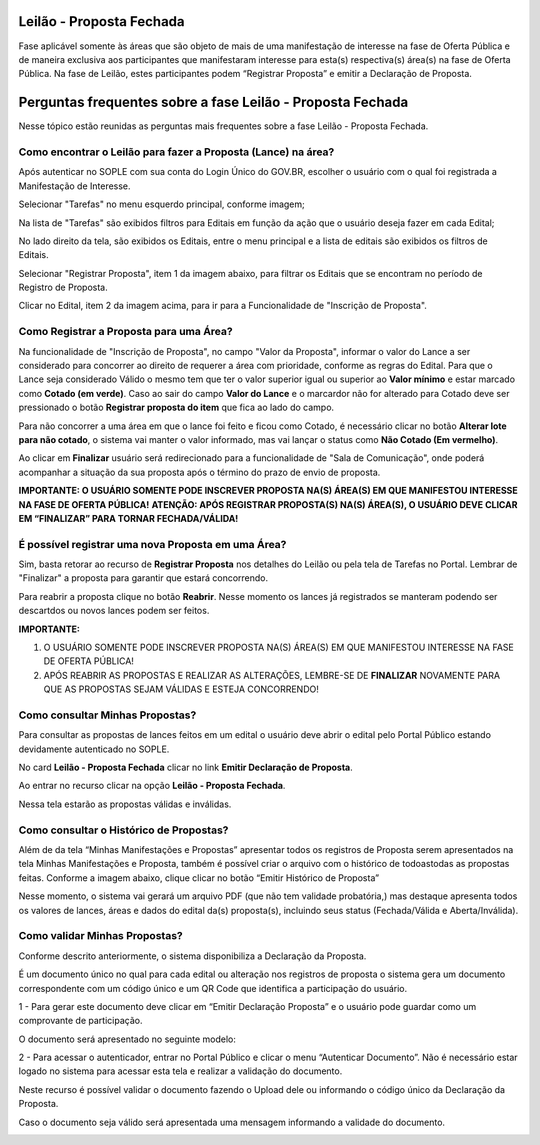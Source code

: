 ﻿Leilão - Proposta Fechada
=========================

Fase aplicável somente às áreas que são objeto de mais de uma manifestação de interesse na fase de Oferta Pública e de maneira exclusiva aos participantes que manifestaram interesse para esta(s) respectiva(s) área(s) na fase de Oferta Pública.
Na fase de Leilão, estes participantes podem “Registrar Proposta” e emitir a Declaração de Proposta.

.. image:: ../imagens/7.1TelaPropostaFechadaLances.png

Perguntas frequentes sobre a fase Leilão - Proposta Fechada
===========================================================

Nesse tópico estão reunidas as perguntas mais frequentes sobre a fase Leilão - Proposta Fechada.

Como encontrar o Leilão para fazer a Proposta (Lance) na área?
##############################################################

Após autenticar no SOPLE com sua conta do Login Único do GOV.BR, escolher o usuário com o qual foi registrada a Manifestação de Interesse.

Selecionar "Tarefas" no menu esquerdo principal, conforme imagem;

Na lista de "Tarefas" são exibidos filtros para Editais em função da ação que o usuário deseja fazer em cada Edital;

No lado direito da tela, são exibidos os Editais, entre o menu principal e a lista de editais são exibidos os filtros de Editais.

.. image:: ../imagens/7.1TelaMenuTarefas.png

Selecionar "Registrar Proposta", item 1 da imagem abaixo, para filtrar os Editais que se encontram no período de Registro de Proposta.

.. image:: ../imagens/7.1TelaTarefasFiltroRegistroProposta.png

Clicar no Edital, item 2 da imagem acima, para ir para a Funcionalidade de "Inscrição de Proposta".


Como Registrar a Proposta para uma Área?
########################################

Na funcionalidade de "Inscrição de Proposta", no campo "Valor da Proposta", informar o valor do Lance a ser considerado para concorrer ao direito de requerer a área com prioridade, conforme as regras do Edital.
Para que o Lance seja considerado Válido o mesmo tem que ter o valor superior igual ou superior ao **Valor mínimo** e estar marcado como **Cotado (em verde)**. Caso ao sair do campo **Valor do Lance** e o marcardor não for alterado para Cotado deve ser pressionado o botão **Registrar proposta do item** que fica ao lado do campo.

.. image:: ../imagens/7.2TelaInscricaoPropostaValida.png

Para não concorrer a uma área em que o lance foi feito e ficou como Cotado, é necessário clicar no botão **Alterar lote para não cotado**, o sistema vai manter o valor informado, mas vai lançar o status como **Não Cotado (Em vermelho)**.

.. image:: ../imagens/7.2TelaInscricaoPropostaNaoCotada.png

Ao clicar em **Finalizar** usuário será redirecionado para a funcionalidade de "Sala de Comunicação", onde poderá acompanhar a situação da sua proposta após o término do prazo de envio de proposta.

**IMPORTANTE: O USUÁRIO SOMENTE PODE INSCREVER PROPOSTA NA(S) ÁREA(S) EM QUE MANIFESTOU INTERESSE NA FASE DE OFERTA PÚBLICA!**
**ATENÇÃO: APÓS REGISTRAR PROPOSTA(S) NA(S) ÁREA(S), O USUÁRIO DEVE CLICAR EM “FINALIZAR” PARA TORNAR FECHADA/VÁLIDA!**

É possível registrar uma nova Proposta em uma Área?
###################################################

Sim, basta retorar ao recurso de **Registrar Proposta** nos detalhes do Leilão ou pela tela de Tarefas no Portal.
Lembrar de "Finalizar" a proposta para garantir que estará concorrendo.

Para reabrir a proposta clique no botão **Reabrir**. Nesse momento os lances já registrados se manteram podendo ser descartdos ou novos lances podem ser feitos.

.. image:: ../imagens/7.2.ReabrirProposta.png

**IMPORTANTE:**

1. O USUÁRIO SOMENTE PODE INSCREVER PROPOSTA NA(S) ÁREA(S) EM QUE MANIFESTOU INTERESSE NA FASE DE OFERTA PÚBLICA!

2. APÓS REABRIR AS PROPOSTAS E REALIZAR AS ALTERAÇÕES, LEMBRE-SE DE **FINALIZAR** NOVAMENTE PARA QUE AS PROPOSTAS SEJAM VÁLIDAS E ESTEJA CONCORRENDO!

Como consultar Minhas Propostas?
################################
Para consultar as propostas de lances feitos em um edital o usuário deve abrir o edital pelo Portal Público estando devidamente autenticado no SOPLE.

No card **Leilão - Proposta Fechada** clicar no link **Emitir Declaração de Proposta**.

.. image:: ../imagens/7.1LeilaoPropostaFechadaHistorico.png

Ao entrar no recurso clicar na opção **Leilão - Proposta Fechada**.

.. image:: ../imagens/7.3propostas.png

Nessa tela estarão as propostas válidas e inválidas.

Como consultar o Histórico de Propostas?
########################################
Além de da tela “Minhas Manifestações e Propostas” apresentar todos os registros de Proposta serem apresentados na tela Minhas Manifestações e Proposta,
também é possível criar o arquivo com o histórico de todoastodas as propostas feitas. Conforme a imagem abaixo, clique clicar no botão “Emitir Histórico de Proposta”

.. image:: ../imagens/7.3propostasBotaoHistorico.png

Nesse momento, o sistema vai gerará um arquivo PDF (que não tem validade probatória,) mas destaque apresenta todos os valores de lances,
áreas e dados do edital da(s) proposta(s), incluindo seus status (Fechada/Válida e Aberta/Inválida).

.. image:: ../imagens/7.3DocumentoHistorico.png

Como validar Minhas Propostas?
##############################
Conforme descrito anteriormente, o sistema disponibiliza a Declaração da Proposta.

É um documento único no qual para cada edital ou alteração nos registros de proposta o sistema gera um documento correspondente com um código único e um QR Code que identifica a participação do usuário.

1 - Para gerar este documento deve clicar em “Emitir Declaração Proposta” e o usuário pode guardar como um comprovante de participação.

.. image:: ../imagens/7.3BotaoDeclaracao.png

O documento será apresentado no seguinte modelo:

.. image:: ../imagens/7.3PDFDeclaracao.png

2 - Para acessar o autenticador, entrar no Portal Público e clicar o menu “Autenticar Documento”. Não é necessário estar logado no sistema para acessar esta tela e realizar a validação do documento.

.. image:: ../imagens/4.2AutenticacaoDocumentoPortalPublico.png

Neste recurso é possível validar o documento fazendo o Upload dele ou informando o código único da Declaração da Proposta.

.. image:: ../imagens/4.2AutenticacaoFormaValidacao.png

Caso o documento seja válido será apresentada uma mensagem informando a validade do documento.

.. image:: ../imagens/4.2DocumentoValidoFaseRegistroInteresse.png